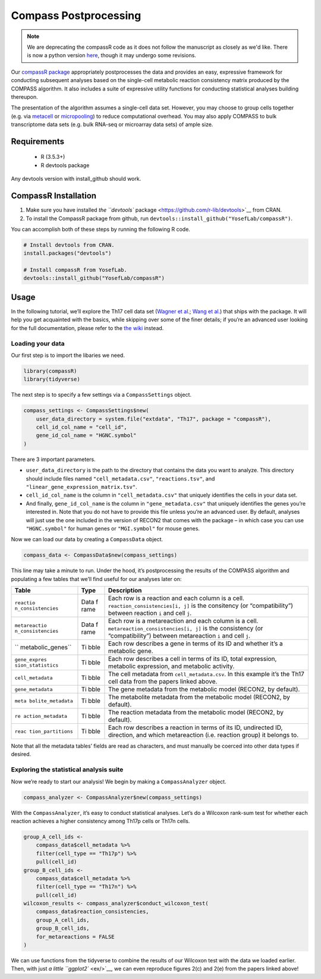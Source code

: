 Compass Postprocessing
======================

.. note::
   We are deprecating the compassR code as it does not follow the manuscript as closely as we'd like. There is now a python version `here <https://github.com/YosefLab/Compass/blob/master/analysis/Demo.ipynb>`__, though it may undergo some revisions.

Our `compassR package <https://github.com/YosefLab/compassR>`__
appropriately postprocesses the data and provides an easy, expressive
framework for conducting subsequent analyses based on the
single-cell metabolic reaction consistency matrix produced by the
COMPASS algorithm. It also
includes a suite of expressive utility functions for conducting
statistical analyses building thereupon.

The presentation of the algorithm assumes a single-cell data set.
However, you may choose to group cells together (e.g. via
`metacell <https://github.com/tanaylab/metacell>`__ or
`micropooling <https://github.com/YosefLab/Vision>`__) to reduce
computational overhead. You may also apply COMPASS to bulk transcriptome
data sets (e.g. bulk RNA-seq or microarray data sets) of ample size.

Requirements
************
 - R (3.5.3+)
 - R devtools package

Any devtools version with install_github should work.

CompassR Installation
*********************

1. Make sure you have installed `the ``devtools``
   package <https://github.com/r-lib/devtools>`__ from CRAN.
2. To install the CompassR package from github, run ``devtools::install_github("YosefLab/compassR")``.

You can accomplish both of these steps by running the following R code.

.. code:: r

   # Install devtools from CRAN.
   install.packages("devtools")

   # Install compassR from YosefLab.
   devtools::install_github("YosefLab/compassR")

Usage
*****

In the following tutorial, we’ll explore the Th17 cell data set (`Wagner
et al. <https://www.biorxiv.org/content/10.1101/2020.01.23.912717v1>`__;
`Wang et
al. <https://www.biorxiv.org/content/10.1101/2020.01.23.911966v1>`__)
that ships with the package. It will help you get acquainted with the
basics, while skipping over some of the finer details; if you’re an
advanced user looking for the full documentation, please refer to the
`the wiki <https://github.com/YosefLab/compassR/wiki>`__ instead.

Loading your data
~~~~~~~~~~~~~~~~~

Our first step is to import the libaries we need.

.. code:: r

    library(compassR)
    library(tidyverse)

The next step is to specify a few settings via a ``CompassSettings`` object.

.. code:: r

   compass_settings <- CompassSettings$new(
       user_data_directory = system.file("extdata", "Th17", package = "compassR"),
       cell_id_col_name = "cell_id",
       gene_id_col_name = "HGNC.symbol"
   )

There are 3 important parameters.

-  ``user_data_directory`` is the path to the directory that contains
   the data you want to analyze. This directory should include files
   named ``"cell_metadata.csv"``, ``"reactions.tsv"``, and
   ``"linear_gene_expression_matrix.tsv"``.
-  ``cell_id_col_name`` is the column in ``"cell_metadata.csv"`` that
   uniquely identifies the cells in your data set.
-  And finally, ``gene_id_col_name`` is the column in
   ``"gene_metadata.csv"`` that uniquely identifies the genes you’re
   interested in. Note that you do not have to provide this file unless
   you’re an advanced user. By default, analyses will just use the one
   included in the version of RECON2 that comes with the package – in
   which case you can use ``"HGNC.symbol"`` for human genes or
   ``"MGI.symbol"`` for mouse genes.

Now we can load our data by creating a ``CompassData`` object.

.. code:: r

   compass_data <- CompassData$new(compass_settings)

This line may take a minute to run. Under the hood, it’s postprocessing
the results of the COMPASS algorithm and populating a few tables that
we’ll find useful for our analyses later on:

+-------------------+------+-------------------------------------------+
| Table             | Type | Description                               |
+===================+======+===========================================+
| ``reactio         | Data | Each row is a reaction and each column is |
| n_consistencies`` | f    | a cell. ``reaction_consistencies[i, j]``  |
|                   | rame | is the consitency (or “compatibility”)    |
|                   |      | between reaction ``i`` and cell ``j``.    |
+-------------------+------+-------------------------------------------+
| ``metareactio     | Data | Each row is a metareaction and each       |
| n_consistencies`` | f    | column is a cell.                         |
|                   | rame | ``metareaction_consistencies[i, j]`` is   |
|                   |      | the consistency (or “compatibility”)      |
|                   |      | between metareaction ``i`` and cell       |
|                   |      | ``j``.                                    |
+-------------------+------+-------------------------------------------+
| ``                | Ti   | Each row describes a gene in terms of its |
| metabolic_genes`` | bble | ID and whether it’s a metabolic gene.     |
+-------------------+------+-------------------------------------------+
| ``gene_expres     | Ti   | Each row describes a cell in terms of its |
| sion_statistics`` | bble | ID, total expression, metabolic           |
|                   |      | expression, and metabolic activity.       |
+-------------------+------+-------------------------------------------+
| ``cell_metadata`` | Ti   | The cell metadata from                    |
|                   | bble | ``cell_metadata.csv``. In this example    |
|                   |      | it’s the Th17 cell data from the papers   |
|                   |      | linked above.                             |
+-------------------+------+-------------------------------------------+
| ``gene_metadata`` | Ti   | The gene metadata from the metabolic      |
|                   | bble | model (RECON2, by default).               |
+-------------------+------+-------------------------------------------+
| ``meta            | Ti   | The metabolite metadata from the          |
| bolite_metadata`` | bble | metabolic model (RECON2, by default).     |
+-------------------+------+-------------------------------------------+
| ``re              | Ti   | The reaction metadata from the metabolic  |
| action_metadata`` | bble | model (RECON2, by default).               |
+-------------------+------+-------------------------------------------+
| ``reac            | Ti   | Each row describes a reaction in terms of |
| tion_partitions`` | bble | its ID, undirected ID, direction, and     |
|                   |      | which metareaction (i.e. reaction group)  |
|                   |      | it belongs to.                            |
+-------------------+------+-------------------------------------------+

Note that all the metadata tables’ fields are read as characters, and
must manually be coerced into other data types if desired.

Exploring the statistical analysis suite
~~~~~~~~~~~~~~~~~~~~~~~~~~~~~~~~~~~~~~~~

Now we’re ready to start our analysis! We begin by making a
``CompassAnalyzer`` object.

.. code:: r

   compass_analyzer <- CompassAnalyzer$new(compass_settings)

With the ``CompassAnalyzer``, it’s easy to conduct statistical analyses.
Let’s do a Wilcoxon rank-sum test for whether each reaction achieves a
higher consistency among Th17p cells or Th17n cells.

.. code:: r

   group_A_cell_ids <-
       compass_data$cell_metadata %>%
       filter(cell_type == "Th17p") %>%
       pull(cell_id)
   group_B_cell_ids <-
       compass_data$cell_metadata %>%
       filter(cell_type == "Th17n") %>%
       pull(cell_id)
   wilcoxon_results <- compass_analyzer$conduct_wilcoxon_test(
       compass_data$reaction_consistencies,
       group_A_cell_ids,
       group_B_cell_ids,
       for_metareactions = FALSE
   )

We can use functions from the tidyverse to combine the results of our
Wilcoxon test with the data we loaded earlier. Then, with just `a little
``ggplot2`` <ex/>`__, we can even reproduce figures 2(c) and 2(e) from
the papers linked above!
